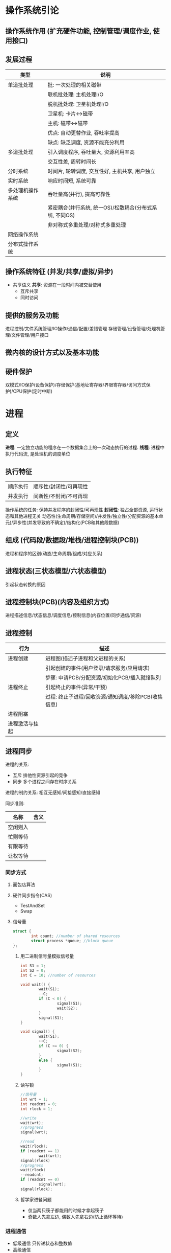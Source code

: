 * 操作系统引论
** 操作系统作用 (扩充硬件功能, 控制管理/调度作业, 使用接口)
** 发展过程
   |------------------+---------------------------------------------------------|
   | 类型             | 说明                                                    |
   |------------------+---------------------------------------------------------|
   | 单道批处理       | 批: 一次处理的相关磁带                                  |
   |                  | 联机批处理: 主机处理I/O                                 |
   |                  | 脱机批处理: 卫星机处理I/O                               |
   |                  | 卫星机: 卡片<->磁带                                     |
   |                  | 主机: 磁带<->磁带                                       |
   |                  | 优点: 自动更替作业, 吞吐率提高                          |
   |                  | 缺点: 缺乏调度, 资源不能充分利用                        |
   |------------------+---------------------------------------------------------|
   | 多道批处理       | 引入调度程序, 吞吐量大, 资源利用率高                    |
   |                  | 交互性差, 周转时间长                                    |
   |------------------+---------------------------------------------------------|
   | 分时系统         | 时间片, 轮转调度, 交互性好, 主机共享, 用户独立          |
   |------------------+---------------------------------------------------------|
   | 实时系统         | 响应时间短, 系统可靠                                    |
   |------------------+---------------------------------------------------------|
   | 多处理机操作系统 | 吞吐量高(并行), 提高可靠性                              |
   |                  | 紧密耦合(并行系统, 统一OS)/松散耦合(分布式系统, 不同OS) |
   |                  | 非对称式多重处理/对称式多重处理                         |
   |------------------+---------------------------------------------------------|
   | 网络操作系统     |                                                         |
   | 分布式操作系统   |                                                         |
   |------------------+---------------------------------------------------------|

** 操作系统特征 (并发/共享/虚拟/异步)
 - 共享语义
   *共享*: 资源在一段时间内被交替使用
   - 互斥共享
   - 同时访问
** 提供的服务及功能
   进程控制/文件系统管理/IO操作/通信/配置/差错管理
   存储管理/设备管理/处理机管理/文件管理/用户接口
** 微内核的设计方式以及基本功能
** 硬件保护
   双模式/IO保护(设备保护)/存储保护(基地址寄存器/界限寄存器/访问方式保护)/CPU保护(定时中断)
* 进程
** 定义
   *进程*: 一定独立功能的程序在一个数据集合上的一次动态执行的过程.
   *线程*: 进程中执行代码流, 是处理机的调度单位
** 执行特征
   | 顺序执行 | 顺序性/封闭性/可再现性 |
   | 并发执行 | 间断性/不封闭/不可再现 |
   操作系统的任务: 保持并发程序的封闭性/可再现性
   *封闭性*: 独占全部资源, 运行状态和其他进程无关
   动态性(生命周期/存储空间)/并发性/独立性(分配资源的基本单元)/异步性(并发导致的不确定)/结构化(PCB和其他段数据)

** 组成 (代码段/数据段/堆栈/进程控制块(PCB))
   进程和程序的区别(动态/生命周期/组成/对应关系)

** 进程状态(三状态模型/六状态模型)
   引起状态转换的原因

** 进程控制块(PCB)(内容及组织方式)
   进程描述信息/状态信息/调度信息/控制信息(内存位置/同步通信/资源)
** 进程控制
   |----------------+------------------------------------------------------|
   | 行为           | 描述                                                 |
   |----------------+------------------------------------------------------|
   | 进程创建       | 进程图(描述子进程和父进程的关系)                     |
   |                | 引起创建的事件(用户登录/请求服务/应用请求)           |
   |                | 步骤: 申请PCB/分配资源/初始化PCB/插入就绪队列        |
   |----------------+------------------------------------------------------|
   | 进程终止       | 引起终止的事件(异常/干预)                            |
   |                | 过程: 终止子进程/回收资源/通知调度/移除PCB(收集信息) |
   |----------------+------------------------------------------------------|
   | 进程阻塞       |                                                      |
   |----------------+------------------------------------------------------|
   | 进程激活与挂起 |                                                      |
   |----------------+------------------------------------------------------|

** 进程同步
   进程的关系:
   - 互斥 排他性资源引起的竞争
   - 同步 多个进程之间存在时序关系
   
   进程的制约关系: 相互无感知/间接感知/直接感知

   同步准则:
   |----------+------|
   | 名称     | 含义 |
   |----------+------|
   | 空闲则入 |      |
   |----------+------|
   | 忙则等待 |      |
   |----------+------|
   | 有限等待 |      |
   |----------+------|
   | 让权等待 |      |
   |----------+------|

*** 同步方式
**** 面包店算法
**** 硬件同步指令(CAS)
     - TestAndSet
     - Swap
**** 信号量
     #+BEGIN_SRC C
     struct {
             int count; //number of shared resources
             struct process *queue; //block queue
     };
     #+END_SRC
***** 用二进制信号量模拟信号量
      #+BEGIN_SRC C
      int S1 = 1;
      int S2 = 0;
      int C = 10; //number of resources

      void wait() {
              wait(S1);
              --C;
              if (C < 0) {
                      signal(S1);
                      wait(S2);
              }
              signal(S1);
      }

      void signal() {
              wait(S1);
              ++C;
              if (C <= 0) {
                      signal(S2);
              }
              else {
                      signal(S1);
              }
      }
      #+END_SRC
***** 读写锁
      #+BEGIN_SRC C
      //信号量
      int wrt = 1;
      int readcnt = 0;
      int rlock = 1;

      //write
      wait(wrt);
      //progress
      signal(wrt);

      //read
      wait(rlock);
      if (readcnt == 1)
              wait(wrt);
      signal(rlock)
      //progress
      wait(rlock)
      --readcnt;
      if (readcnt == 0)
              signal(wrt);
      signal(rlock);
      #+END_SRC
***** 哲学家进餐问题
      - 仅当两只筷子都能用的时候才拿起筷子
      - 奇数人先拿左边, 偶数人先拿右边(防止循环等待) 

*** 进程通信
    - 低级通信
      只传递状态和整数值
    - 高级通信
      - 共享存储器系统
        OS 分配存储器, 进程负责数据结构的分配和同步处理
      - 共享存储区 (关键字标识存储区)
      - 消息传递系统
        - 直接通信
          send(p1, m), recv(p1, m)
          直接提供对方的标识符
        - 间接通信 共享数据结构作中转(信箱 私有/公有/共享)
      - 管道通信系统 (互斥/同步/确定对方存在)
**** 线程 减少创建/终止/切换开销, 提高效率/吞吐量/并发性
     - CPU调度单位 (不是资源分配单位)
     - 共享进程资源
     - 轻型实体(切换开销小)
     - 进程和线程的区别(资源/状态变化/开销/共享存储区/通信)
     - 用户级线程和系统级线程的区别
       - 运行在用户态/核心态(TLB)
       - 用户态进行调度/核心态进行调度
       - 并行性
* 调度
** 类型
 - 高级调度 (作业(通过 *SPOOLING* 技术保存在 *输入井* 中) -> 内存调度)
 - 中级调度 (进程 <-> 外存调度)
 - 低级调度 (CPU调度)
** 准则
 - 用户角度 (周转时间/响应时间/(开始/完成)截止时间/优先级准则)
 - 系统角度 (吞吐量高/CPU利用率高(PC一般不考虑)/资源的均衡利用)
** 调度算法
 - 先来先服务(FCFS) 唤醒后进入就绪队列
   I/O 繁忙的作业频繁进入就绪队列, 一直等待
 - 短作业优先(SJF) 减少平均周转时间
 - 最短剩余时间优先(SRF)
 - 最高响应比优先(HRRN)(非抢占式)
   \[ 响应比 = \frac{等待时间 + 要求执行时间}{要求执行时间} \]
 - 优先权调度
   - 抢占方式
     完全不可抢占(用户态不可抢占)/内核不可抢占/内核部分可抢占(抢占点)/完全可抢占(内核完全可抢占)
   - 优先级的确定
     - 静态优先级 (进程类型(系统/用户)/资源需求/用户要求)
     - 动态优先级 (就绪队列/时间片后)
 - 时间片轮转调度算法(RR)(公平/响应时间)
 - 多级反馈队列调度算法(RR with multiple feedback)
   - 多个不同优先级的就绪队列
   - 鼓励I/O, 阻塞变为就绪的进入队列1的尾部或者头部, 甚至抢占CPU
   - 防止进程饿死
* 死锁
  - 原因 (竞争资源(不可剥夺资源/临时性资源)/顺序不当)
  - 条件
    互斥/请求和保持/不可剥夺/环路等待
  - 处理方法
    - 预防死锁 破坏条件
      - 预先静态分配(没有请求) (降低利用率/并发)
      - 剥夺已获得的资源 (代价/吞吐率)
      - 有序资源使用(环路等待)
    - 避免死锁 资源分配中防止进入不安全状态(银行家算法)
    - 检测死锁 允许进入死锁 检测后采取措施(资源分配图)
    - 解除死锁 采取措施
  - 安全状态 (按照某种顺序分配资源, 任何时刻总有进程能够得到所有资源)
    - 银行家算法
      #+BEGIN_SRC C++
      //related structures
      int available[K]; //ready for allocate
      int max_need[N][K];
      int allocate[N][K];
      int need[N][K];
      //sastify need[i] + allocate[i] == max_need[i]

      //init
      int work[K] = available;
      bool finish[N]{false};

      int search() {
              for (int i = 0; i < N; ++i) {
                      if (!finish[i] && need[i] <= work)
                              return i;
              }
              return -1;
      }

      while ((i = search()) != -1) {
              work += allocate[i];
              finish[i] = true;
              print(i);
      }
      #+END_SRC
      
      #+BEGIN_SRC C++
      // request resource
      if (request > need[i]) refuse();
      if (request > available[i]) wait();
      available -= request;
      need[i] -= request;
      allocation[i] += request;
      if (in_secure_state()) accept_request();
      else wait();
      #+END_SRC
  - 检测解除死锁 (保存资源请求分配信息)
    - 死锁检测算法(资源分配图/代码算法(和上述类似))
    - 解除死锁(终止进程/剥夺资源)
* 存储管理 (内存存储 位置/存储/寻址方式)
** 重定位 (逻辑地址(相对地址)->物理地址(绝对地址))
   - 静态重定位 (编译/加载重定位)
   - 动态重定位 (执行)
** 程序装入方式
   - 绝对装入
   - 可重定位装入(连续/不可移动) 静态重定位
   - 动态运行时装入 (部分装入/执行时重定位) 动态重定位
     分散存储/支持运行时产生的地址引用/硬件支持
** 链接方式
   - 静态链接(冗余)
   - 装入时动态链接(共享/修改更新方便)
   - 运行时动态链接(部分装入/局部代码修改/适应环境)
** 内存分配 (单一连续分配/固定分区分配/动态分区分配)
   - 单一连续分配(将用户区的所有空间都给进程)
   - 固定分区分配(静态划分)
   - 空闲分区分配算法(空闲分区表/链表/区位图)
     - 首次适应算法
     - 循环首次适应算法(从上次分配的位置开始寻找)
     - 最佳适应
     - 最坏适应
     - 快速适应算法
   - 伙伴系统
   - 可重定位分区分配时采用紧凑(compact)操作
   - 对换(旧进程(阻塞) -> 外存) 整个进程的地址空间
** 分页存储 (离散存储程序, 没有外碎片, 程序全部装入)
   - 数据结构
     进程页表/物理页面表(空闲页面链表/位示图)/请求表(PCB或者独立)
   - 页面大小选择(优缺点)
   - 页表过大
     - 分散存储 (多级页表)
** 分段存储
   - 数据结构
     进程段表/系统段表(+空闲段表)
   - 和分页存储的区别
     物理单位 大小不固定 二维结构 段大小比较大 更易共享
** 段页式存储
   - 数据结构
     段表 -> 页表(每个段一个)
** 虚拟存储器 (解决一次性和驻留性)
   定义: 引入了缺页(段)管理(调入调出机制)的扩充后的存储器系统
   - 实现方式
     - *硬件*: 地址变换机构, 增加若干项的段(页)表, 缺段(页)中断, MMU
     - *软件*: 请求调段(页), 段(页)面置换的相关软件
     - 请求分页
     - 请求分段
     - 段页式
   - 内存分配策略 (最小块数)
     - 固定分配局部置换
     - 可变分配全局置换
     - 可变分配局部置换
     - 物理块分配策略(页框数分配)
     - 页面调入策略(装入时/请求调页)
   - 页面置换算法(降低缺页率, 防止抖动, 锁定)
     - 最佳置换
     - 先进先出(FIFO)
     - 最近最久未使用(LRU)
     - Clock 置换
     - 改进的Clock(A=0M=0 -> A=0M=1)
     - 页面缓冲算法(空闲页面链表/已修改页面链表)
       有机会从链表中得到最近淘汰的页面, 降低缺页率
   - 工作集策略
   - 抖动预防 (使用工作集/挂起进程/局部置换)
   - 请求分段 (共享段表 计数/存取控制)
* 设备管理 (I/O 设备)
  *控制顺序*: 通道控制设备控制器, 设备控制器控制设备
** 设计目标
   - 提供统一界面 (逻辑设备名/设备独立性)
   - 提高并行性和效率
   - 正确安全
** IO 管理 (缓冲区/分配/处理/虚拟设备)
   - 缓冲类型 (单缓冲/双缓冲/循环缓冲/缓冲池(三队列 收容/提取))
   - IO 软件 (*设备无关*->逻辑设备, 统一命名->逻辑名, 错误处理, 缓冲, 设备分配释放, IO控制方式)
     - 用户级软件
     - 设备独立的操作系统软件
       - 逻辑->物理(*LUT*: 逻辑设备表)
       - 缓冲区管理/独立设备分配
       - 保护设备/差错管理
       - 逻辑数据块/统一接口
     - 设备驱动程序
     - 设备中断处理程序
   - 设计模式 (抽象/封装/分层)
   - 设备分配数据结构
     - 设备 -> 设备分配表(DCT)
     - 系统 -> 系统设备表(SDT)
     - 控制器 -> 控制器控制表(COCT)
     - 通道 -> 通道控制表(CHCT)
   - SPOOLING 技术
     输入输出井(外存) 输入输出缓冲区(内存) 输入输出进程 守护进程(daemon) 井管理程序
     - 特点 (高速/共享(模拟独占)/虚拟(独占设备虚拟为多个逻辑设备))
** 磁盘调度
   *磁臂黏着问题*: 一个或多个进程频繁访问一个磁道上的数据, 造成磁臂长期停留在一个位置.
 - 磁盘调度算法
   - 先来先服务(FCFS)
   - 最短寻道优先(SSTF)
   - 扫描算法(SCAN)
   - 循环扫描算法(CSCAN)
   - N-Step-SCAN/F-SCAN
 - 磁盘耗时
   \[ 读出数据的时间 = 磁头定位时间 + 平均旋转等待时间 + 读出磁盘扇区数据的时间 \]
   \[ 磁头定位时间 = 移动一个磁道的时间 \times 移动的总磁道数 \]
   \[ 平均旋转等待时间 = \frac{转一圈的时间}{2} \]
   \[ 读出一个扇区数据的时间 = \frac{转一圈的时间}{一圈的扇区数} \]
   \[ 读出扇区数据的时间 = 读出一个扇区数据的时间 \times 扇区数 \]
 - 磁盘高速缓存 (大小固定/所有未利用内存空间)
   - 交付方式
     复制到用户区/传递指针
   - 置换算法 (同页表置换)
   - 数据一致性问题 (日志系统)
   - 提高性能的方法 (提前读(顺序访问)->高速缓冲区/延迟写/优化磁盘块分布/虚拟盘(操作对用户透明))
** 设备保护
   - 将I/O指令置于管态
   - 将设备和文件名置于统一的命名空间和文件统一进行权限控制
   - 硬件的相关举措
* 文件管理 (访问控制/权限管理/性能/差错)
  - 文件系统结构模型
    目录管理 -> 文件系统 -> 磁盘存储映射
    - 文件内容
      - 有结构文件(数据项->记录)
      - 无结构文件(字符流)
    - 文件类型和操作
    - 文件逻辑结构 *用户的观点* (索引/顺序/索引顺序/直接(HASH))
    - 物理结构(单位: 簇) *最大文件长度计算*
      - 连续分配
      - 链接分配(隐式链接/显式链接(FAT文件分配表))
      - 索引分配(单级索引/多级索引/混合)
*** 目录管理(文件检索的特殊文件/元数据文件)
    - 数据结构
      - FCB -> {目录, i-node}
        - i-node -> {磁盘, 内存}
    - 目录结构(单级/多级)
      - 主要因素 检索时间/重名/结构
    - 目录查询(线性(缓存)/B树)
*** 空闲空间管理
    - 空闲表法(分配算法同内存分配算法(连续分配为主))
    - 空闲链表
    - 位示图
    - 成组链接(串成一条链表)
      空闲盘块栈单指链表第一个盘块
      插入删除都从第一个盘块栈顶开始
*** 文件共享 (硬链接/软链接)
    - 语义
      UNIX语义: 读在写完之后
      会晤语义: 写在关闭文件之后
      分布式: 不允许改/原子事务
*** 文件保护 (物理修改/非法访问)
    - 文件备份(物理损坏)
    - 访问控制列表(ACL)(用户/组/其他, 每个文件一张)
    - 权限表(进程各一张)
    - 保护域
*** 文件系统实现(对象:文件/目录/磁盘存储空间)
    - 用户接口
    - 数据结构算法(逻辑->物理)